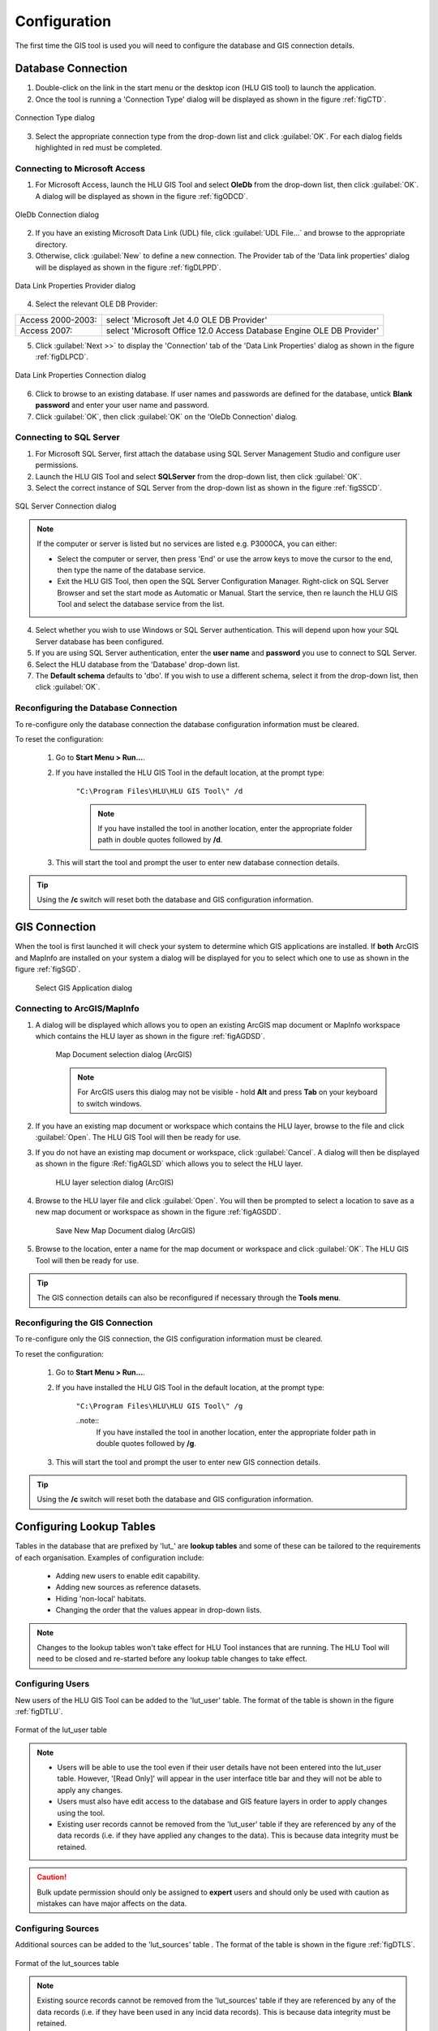 *************
Configuration
*************

The first time the GIS tool is used you will need to configure the database and GIS connection details.

.. index::
	single: Configuration, Database Connection

.. _database_connection:

Database Connection
===================

1. Double-click on the link in the start menu or the desktop icon (HLU GIS tool) to launch the application.

2. Once the tool is running a 'Connection Type' dialog will be displayed as shown in the figure :ref:`figCTD`.

.. _figCTD:

.. figure:: ../images/figures/ConnectionTypeDialog.png
	:align: center

	Connection Type dialog

3. Select the appropriate connection type from the drop-down list and click :guilabel:`OK`. For each dialog fields highlighted in red must be completed.


Connecting to Microsoft Access
------------------------------

1. For Microsoft Access, launch the HLU GIS Tool and select **OleDb** from the drop-down list, then click :guilabel:`OK`. A dialog will be displayed as shown in the figure :ref:`figODCD`.

.. _figODCD:

.. figure:: ../images/figures/OleDbConnectionDialog.png
	:align: center
	:scale: 80

	OleDb Connection dialog

2. If you have an existing Microsoft Data Link (UDL) file, click :guilabel:`UDL File…` and browse to the appropriate directory.

3. Otherwise, click :guilabel:`New` to define a new connection. The Provider tab of the 'Data link properties' dialog will be displayed as shown in the figure :ref:`figDLPPD`.

.. _figDLPPD:

.. figure:: ../images/figures/DataLinkPropertiesProviderDialog.png
	:align: center
	:scale: 90

	Data Link Properties Provider dialog

4. Select the relevant OLE DB Provider:

==================	=====================================================================
Access 2000-2003:	select 'Microsoft Jet 4.0 OLE DB Provider'
Access 2007:		select 'Microsoft Office 12.0 Access Database Engine OLE DB Provider'
==================	=====================================================================


5. Click :guilabel:`Next >>` to display the 'Connection' tab of the 'Data Link Properties' dialog as shown in the figure :ref:`figDLPCD`.

.. _figDLPCD:

.. figure:: ../images/figures/DataLinkPropertiesConnectionDialog.png
	:align: center
	:scale: 90

	Data Link Properties Connection dialog

.. |selectdb| image:: ../images/icons/SelectDatabase.png
	:height: 16px
	:width: 16px

6. Click |selectdb| to browse to an existing database. If user names and passwords are defined for the database, untick **Blank password** and enter your user name and password. 

7. Click :guilabel:`OK`, then click :guilabel:`OK` on the 'OleDb Connection' dialog.


Connecting to SQL Server
------------------------

1. For Microsoft SQL Server, first attach the database using SQL Server Management Studio and configure user permissions.

2. Launch the HLU GIS Tool and select **SQLServer** from the drop-down list, then click :guilabel:`OK`.

3. Select the correct instance of SQL Server from the drop-down list as shown in the figure :ref:`figSSCD`.

.. _figSSCD:

.. figure:: ../images/figures/SQLServerConnectionDialog.png
	:align: center

	SQL Server Connection dialog

.. Note::
	If the computer or server is listed but no services are listed e.g. P3000CA\, you can either:

	* Select the computer or server, then press 'End' or use the arrow keys to move the cursor to the end, then type the name of the database service.
	* Exit the HLU GIS Tool, then open the SQL Server Configuration Manager. Right-click on SQL Server Browser and set the start mode as Automatic or Manual. Start the service, then re launch the HLU GIS Tool and select the database service from the list.

4. Select whether you wish to use Windows or SQL Server authentication. This will depend upon how your SQL Server database has been configured.

5. If you are using SQL Server authentication, enter the **user name** and **password** you use to connect to SQL Server.

6. Select the HLU database from the 'Database' drop-down list.

7. The **Default schema** defaults to 'dbo'. If you wish to use a different schema, select it from the drop-down list, then click :guilabel:`OK`.


Reconfiguring the Database Connection
-------------------------------------

To re-configure only the database connection the database configuration information must be cleared.

To reset the configuration:

	1. Go to **Start Menu > Run…**.
	2. If you have installed the HLU GIS Tool in the default location, at the prompt type:

		``"C:\Program Files\HLU\HLU GIS Tool\" /d``

		.. note::
			If you have installed the tool in another location, enter the appropriate folder path in double quotes followed by **/d**.

	3. This will start the tool and prompt the user to enter new database connection details.

.. tip::
	Using the **/c** switch will reset both the database and GIS configuration information.


.. raw:: latex

	\newpage

.. index::
	single: Configuration, GIS Connection

.. _gis_connection:

GIS Connection
==============

When the tool is first launched it will check your system to determine which GIS applications are installed. If **both** ArcGIS and MapInfo are installed on your system a dialog will be displayed for you to select which one to use as shown in the figure :ref:`figSGD`.

	.. _figSGD:

	.. figure:: ../images/figures/SelectGISDialog.png
		:align: center
		:scale: 80

		Select GIS Application dialog


Connecting to ArcGIS/MapInfo
----------------------------

1. A dialog will be displayed which allows you to open an existing ArcGIS map document or MapInfo workspace which contains the HLU layer as shown in the figure :ref:`figAGDSD`.

	.. _figAGDSD:

	.. figure:: ../images/figures/ArcGISDocumentSelectionDialog.png
		:align: center
		:scale: 85

		Map Document selection dialog (ArcGIS)

	.. Note:: For ArcGIS users this dialog may not be visible - hold **Alt** and press **Tab** on your keyboard to switch windows.

2. If you have an existing map document or workspace which contains the HLU layer, browse to the file and click :guilabel:`Open`. The HLU GIS Tool will then be ready for use.

3. If you do not have an existing map document or workspace, click :guilabel:`Cancel`. A dialog will then be displayed as shown in the figure :Ref:`figAGLSD` which allows you to select the HLU layer.

	.. _figAGLSD:

	.. figure:: ../images/figures/ArcGISLayerSelectionDialog.png
		:align: center
		:scale: 85

		HLU layer selection dialog (ArcGIS)

4. Browse to the HLU layer file and click :guilabel:`Open`. You will then be prompted to select a location to save as a new map document or workspace as shown in the figure :ref:`figAGSDD`.

	.. _figAGSDD:

	.. figure:: ../images/figures/ArcGISSaveDocumentDialog.png
		:align: center
		:scale: 85

		Save New Map Document dialog (ArcGIS)

5. Browse to the location, enter a name for the map document or workspace and click :guilabel:`OK`. The HLU GIS Tool will then be ready for use.

.. tip::
	The GIS connection details can also be reconfigured if necessary through the **Tools menu**.


Reconfiguring the GIS Connection
--------------------------------

To re-configure only the GIS connection, the GIS configuration information must be cleared.

To reset the configuration:

	1. Go to **Start Menu > Run…**.
	
	2. If you have installed the HLU GIS Tool in the default location, at the prompt type:

		``"C:\Program Files\HLU\HLU GIS Tool\" /g``

		..note::
			If you have installed the tool in another location, enter the appropriate folder path in double quotes followed by **/g**.

	3. This will start the tool and prompt the user to enter new GIS connection details.

.. tip::
	Using the **/c** switch will reset both the database and GIS configuration information.


.. raw:: latex

	\newpage

.. _configuring_luts:

Configuring Lookup Tables
=========================

Tables in the database that are prefixed by 'lut_' are **lookup tables** and some of these can be tailored to the requirements of each organisation. Examples of configuration include:

	* Adding new users to enable edit capability.
	* Adding new sources as reference datasets.
	* Hiding 'non-local' habitats.
	* Changing the order that the values appear in drop-down lists.

.. note::
	Changes to the lookup tables won't take effect for HLU Tool instances that are running. The HLU Tool will need to be closed and re-started before any lookup table changes to take effect.


.. index::
	single: Configuration; Users

.. _configuring_users:

Configuring Users
-----------------

New users of the HLU GIS Tool can be added to the 'lut_user' table. The format of the table is shown in the figure :ref:`figDTLU`.

.. _figDTLU:

.. figure:: ../images/figures/DatabaseTableLutUser.png
	:align: center

	Format of the lut_user table


.. note::

	* Users will be able to use the tool even if their user details have not been entered into the lut_user table. However, '[Read Only]' will appear in the user interface title bar and they will not be able to apply any changes.
	* Users must also have edit access to the database and GIS feature layers in order to apply changes using the tool.
	* Existing user records cannot be removed from the 'lut_user' table if they are referenced by any of the data records (i.e. if they have applied any changes to the data). This is because data integrity must be retained.

.. caution::
	Bulk update permission should only be assigned to **expert** users and should only be used with caution as mistakes can have major affects on the data.


.. index::
	single: Configuration; Sources

.. _configuring_sources:

Configuring Sources
-------------------

Additional sources can be added to the 'lut_sources' table . The format of the table is shown in the figure :ref:`figDTLS`.

.. _figDTLS:

.. figure:: ../images/figures/DatabaseTableLutSources.png
	:align: center

	Format of the lut_sources table


.. note::
	Existing source records cannot be removed from the 'lut_sources' table if they are referenced by any of the data records (i.e. if they have been used in any incid data records). This is because data integrity must be retained.

.. index::
	single: Configuration; Processes

.. _configuring_processes:

Configuring Processes
---------------------

New processes can be added to the 'lut_process' table. The format of the table is shown in the figure :ref:`figDTLP`.

.. _figDTLP:

.. figure:: ../images/figures/DatabaseTableLutProcess.png
	:align: center

	Format of the lut_process table


.. index::
	single: Configuration; IHS Habitats

.. _configuring_habitats:

Configuring Habitats
--------------------

IHS Habitats can be flagged as **local** in the 'lut_ihs_habitat` table. The format of the table is shown in the figure :ref:`figDTLH`.

.. _figDTLH:

.. figure:: ../images/figures/DatabaseTableLutIHSHabitat.png
	:align: center

	Format of the lut_ihs_habitat table


.. note::
	Only IHS Habitats flagged as **local** will appear in the 'IHS Habitat' drop-down list in the main window. This enables habitats that are not found in the local area to be hidden to avoid being selected in error (e.g. coastal habitats in land-locked counties.)


.. raw:: latex

	\newpage

.. index::
	single: Configuration; Exports

.. _configuring_exports:

Configuring Exports
===================

Adding export formats
---------------------

Export formats can be added or removed in the 'exports' table shown in the figure :ref:`figDTE`.

.. _figDTE:

.. figure:: ../images/figures/DatabaseTableExportsFields.png
	:align: center

	Format of the exports table


Once a new export format has been added to the 'exports' table the fields to be included in the export must be added to the 'export_fields' table.

.. index::
	single: Export Tables, Export Fields

Adding fields to an export format
---------------------------------

The 'exports_fields' table shown in the figure :ref:`figDTEF` defines which fields are exported for each export type in the 'exports' table.

.. _figDTEF:

.. figure:: ../images/figures/DatabaseTableExportsFields.png
	:align: center

	Format of the exports_fields table


.. Note:: As shown in the example in the figure :ref:`figDTEF`, geometry fields should not be included. This includes: obj, shape, perimeter, area, x, y etc. These fields will be automatically added to the exported layer.


.. seealso::
	See :ref:`export_tables` for more information.

